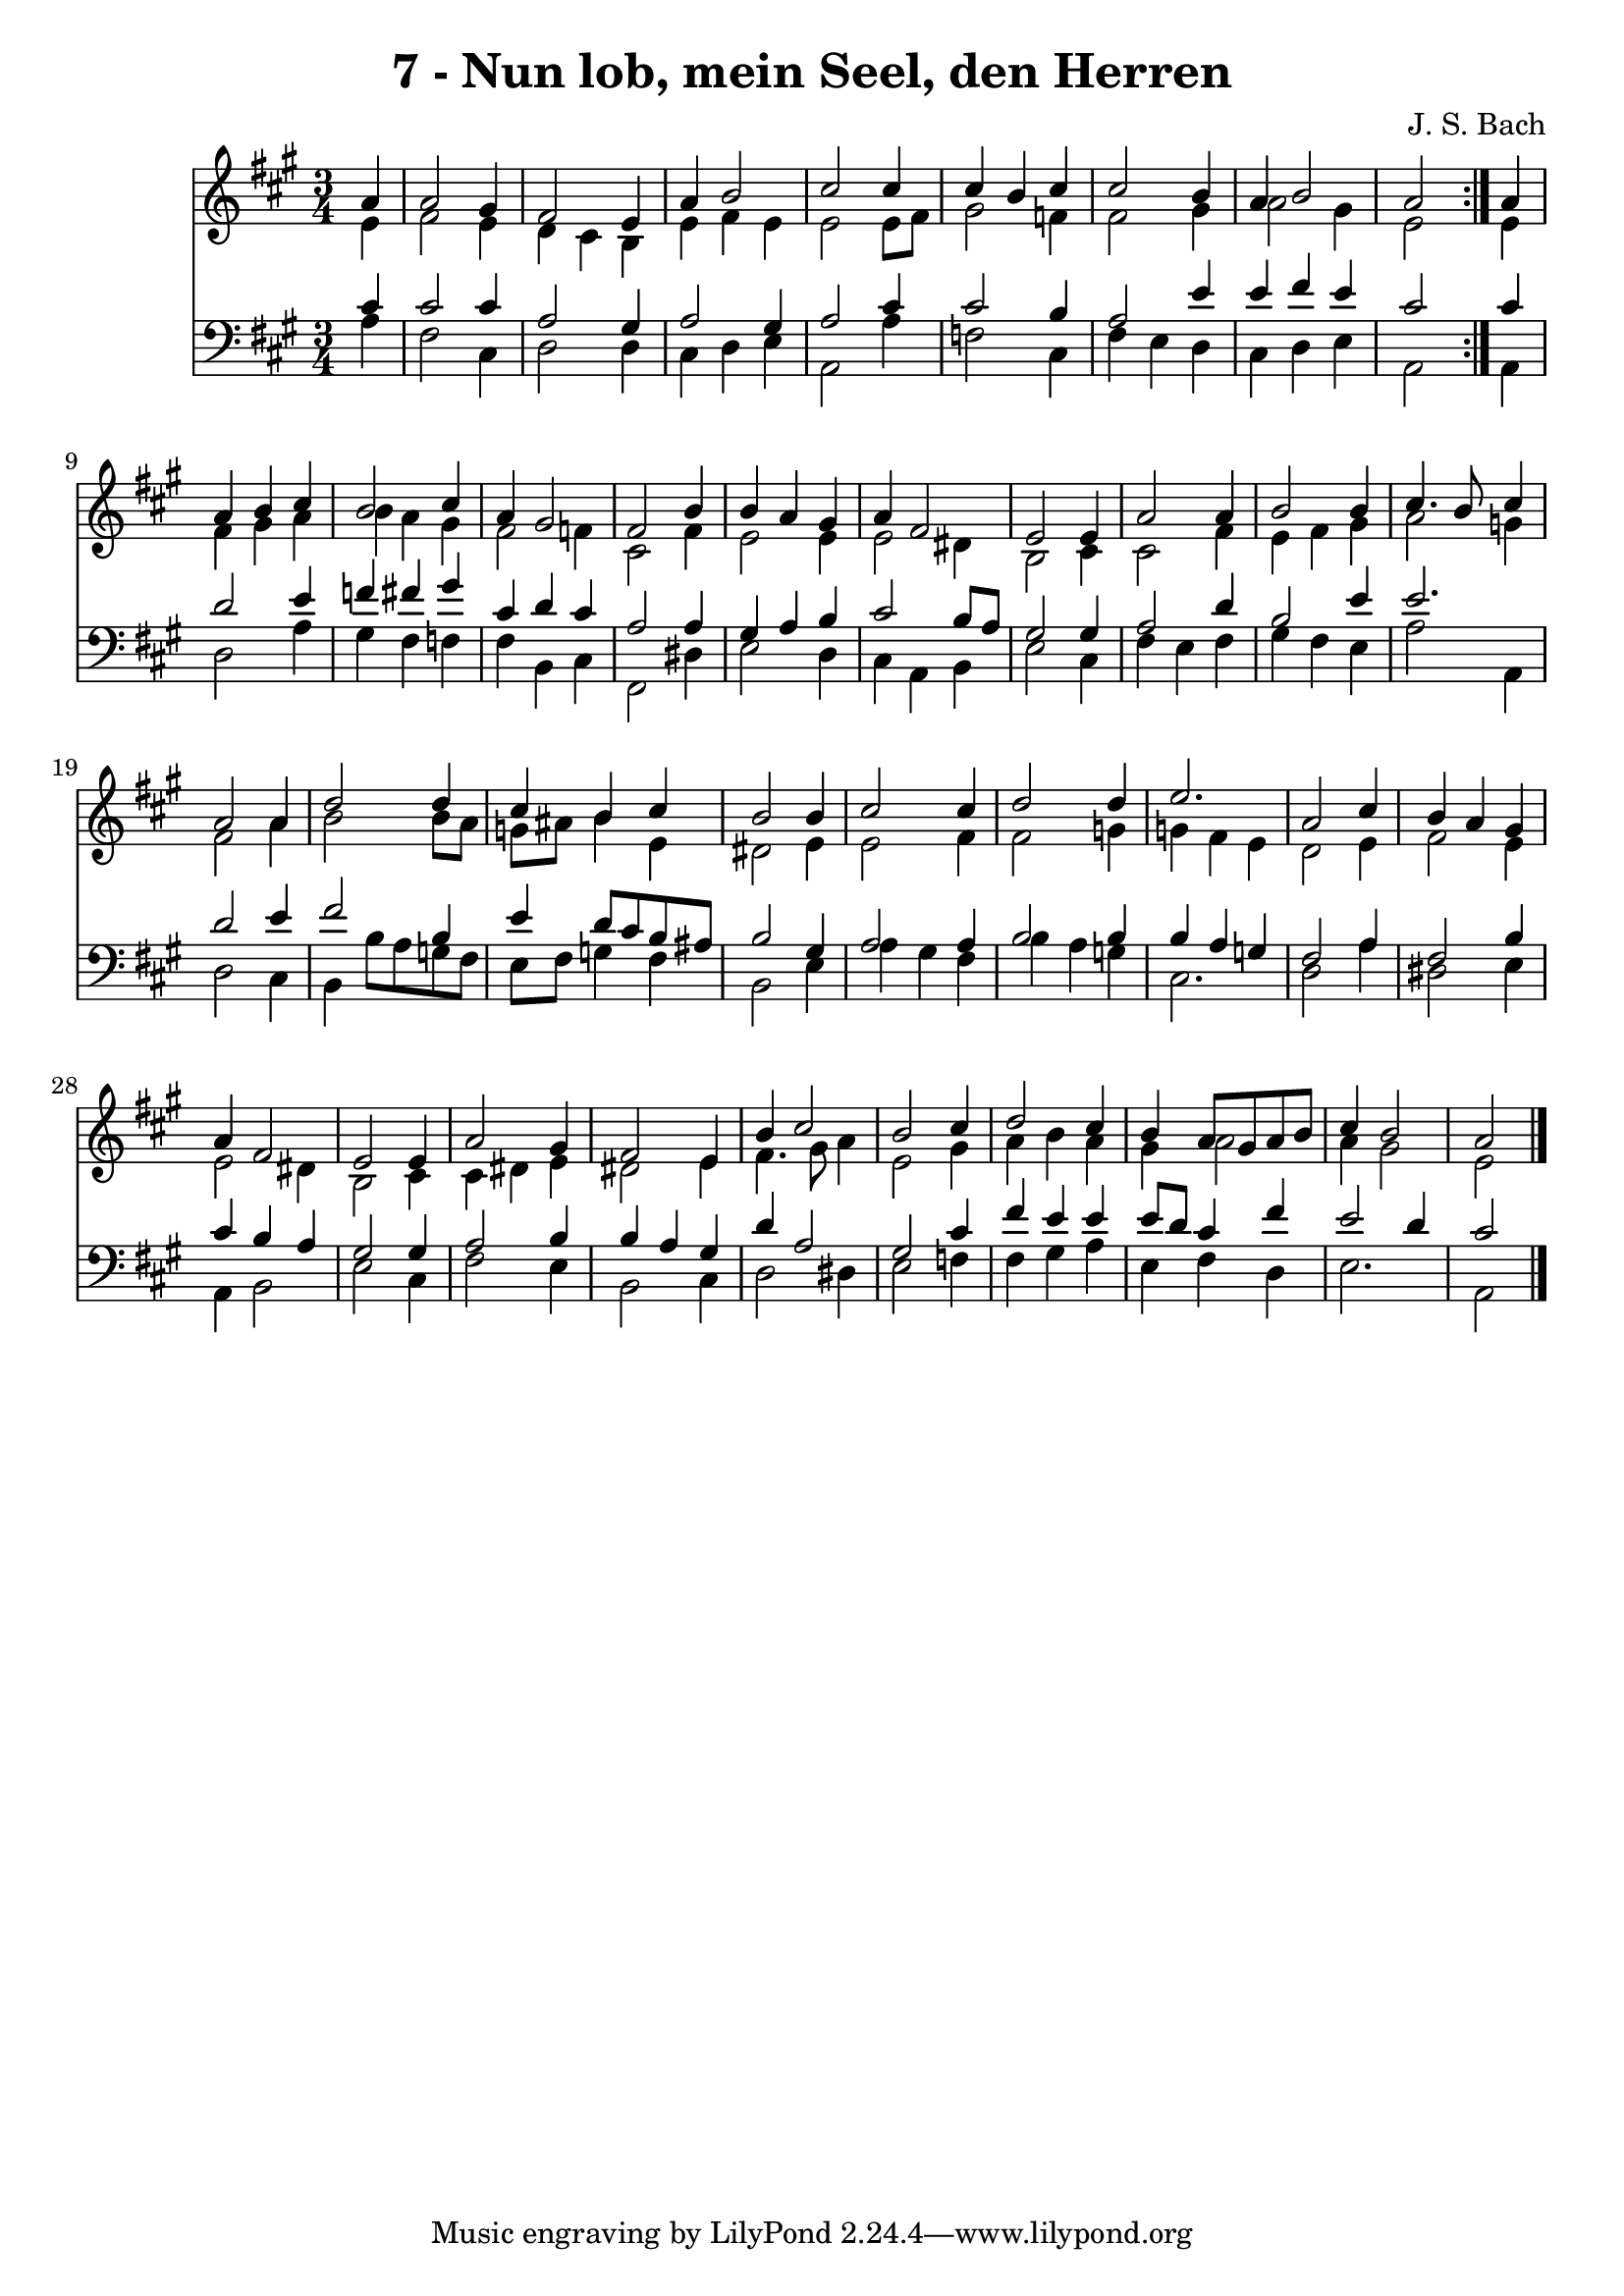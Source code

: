 \version "2.10.33"

\header {
  title = "7 - Nun lob, mein Seel, den Herren"
  composer = "J. S. Bach"
}


global = {
  \time 3/4
  \key a \major
}


soprano = \relative c'' {
  \repeat volta 2 {
    \partial 4 a4 
    a2 gis4 
    fis2 e4 
    a4 b2 
    cis2 cis4 
    cis4 b4 cis4     %5
    cis2 b4 
    a4 b2 
    a2 } a4 
  a4 b4 cis4 
  b2 cis4   %10
  a4 gis2 
  fis2 b4 
  b4 a4 gis4 
  a4 fis2 
  e2 e4   %15
  a2 a4 
  b2 b4 
  cis4. b8 cis4 
  a2 a4 
  d2 d4   %20
  cis4 b4 cis4 
  b2 b4 
  cis2 cis4 
  d2 d4 
  e2.   %25
  a,2 cis4 
  b4 a4 gis4 
  a4 fis2 
  e2 e4 
  a2 gis4   %30
  fis2 e4 
  b'4 cis2 
  b2 cis4 
  d2 cis4 
  b4 a8 gis8 a8 b8   %35
  cis4 b2 
  a2 
}

alto = \relative c' {
  \repeat volta 2 {
    \partial 4 e4 
    fis2 e4 
    d4 cis4 b4 
    e4 fis4 e4 
    e2 e8 fis8 
    gis2 f4     %5
    fis2 gis4 
    a2 gis4 
    e2 } e4 
  fis4 gis4 a4 
  b4 a4 gis4   %10
  fis2 f4 
  cis2 fis4 
  e2 e4 
  e2 dis4 
  b2 cis4   %15
  cis2 fis4 
  e4 fis4 gis4 
  a2 g4 
  fis2 a4 
  b2 b8 a8   %20
  g8 ais8 b4 e,4 
  dis2 e4 
  e2 fis4 
  fis2 g4 
  g4 fis4 e4   %25
  d2 e4 
  fis2 e4 
  e2 dis4 
  b2 cis4 
  cis4 dis4 e4   %30
  dis2 e4 
  fis4. gis8 a4 
  e2 gis4 
  a4 b4 a4 
  gis4 a2   %35
  a4 gis2 
  e2 
}

tenor = \relative c' {
  \repeat volta 2 {
    \partial 4 cis4 
    cis2 cis4 
    a2 gis4 
    a2 gis4 
    a2 cis4 
    cis2 b4     %5
    a2 e'4 
    e4 fis4 e4 
    cis2 } cis4 
  d2 e4 
  f4 fis4 gis4   %10
  cis,4 d4 cis4 
  a2 a4 
  gis4 a4 b4 
  cis2 b8 a8 
  gis2 gis4   %15
  a2 d4 
  b2 e4 
  e2. 
  d2 e4 
  fis2 b,4   %20
  e4 d8 cis8 b8 ais8 
  b2 gis4 
  a2 a4 
  b2 b4 
  b4 a4 g4   %25
  fis2 a4 
  fis2 b4 
  cis4 b4 a4 
  gis2 gis4 
  a2 b4   %30
  b4 a4 gis4 
  d'4 a2 
  gis2 cis4 
  fis4 e4 e4 
  e8 d8 cis4 fis4   %35
  e2 d4 
  cis2 
}

baixo = \relative c' {
  \repeat volta 2 {
    \partial 4 a4 
    fis2 cis4 
    d2 d4 
    cis4 d4 e4 
    a,2 a'4 
    f2 cis4     %5
    fis4 e4 d4 
    cis4 d4 e4 
    a,2 } a4 
  d2 a'4 
  gis4 fis4 f4   %10
  fis4 b,4 cis4 
  fis,2 dis'4 
  e2 d4 
  cis4 a4 b4 
  e2 cis4   %15
  fis4 e4 fis4 
  gis4 fis4 e4 
  a2 a,4 
  d2 cis4 
  b4 b'8 a8 g8 fis8   %20
  e8 fis8 g4 fis4 
  b,2 e4 
  a4 gis4 fis4 
  b4 a4 g4 
  cis,2.   %25
  d2 a'4 
  dis,2 e4 
  a,4 b2 
  e2 cis4 
  fis2 e4   %30
  b2 cis4 
  d2 dis4 
  e2 f4 
  fis4 gis4 a4 
  e4 fis4 d4   %35
  e2. 
  a,2 
}

\score {
  <<
    \new Staff {
      <<
        \global
        \new Voice = "1" { \voiceOne \soprano }
        \new Voice = "2" { \voiceTwo \alto }
      >>
    }
    \new Staff {
      <<
        \global
        \clef "bass"
        \new Voice = "1" {\voiceOne \tenor }
        \new Voice = "2" { \voiceTwo \baixo \bar "|."}
      >>
    }
  >>
}